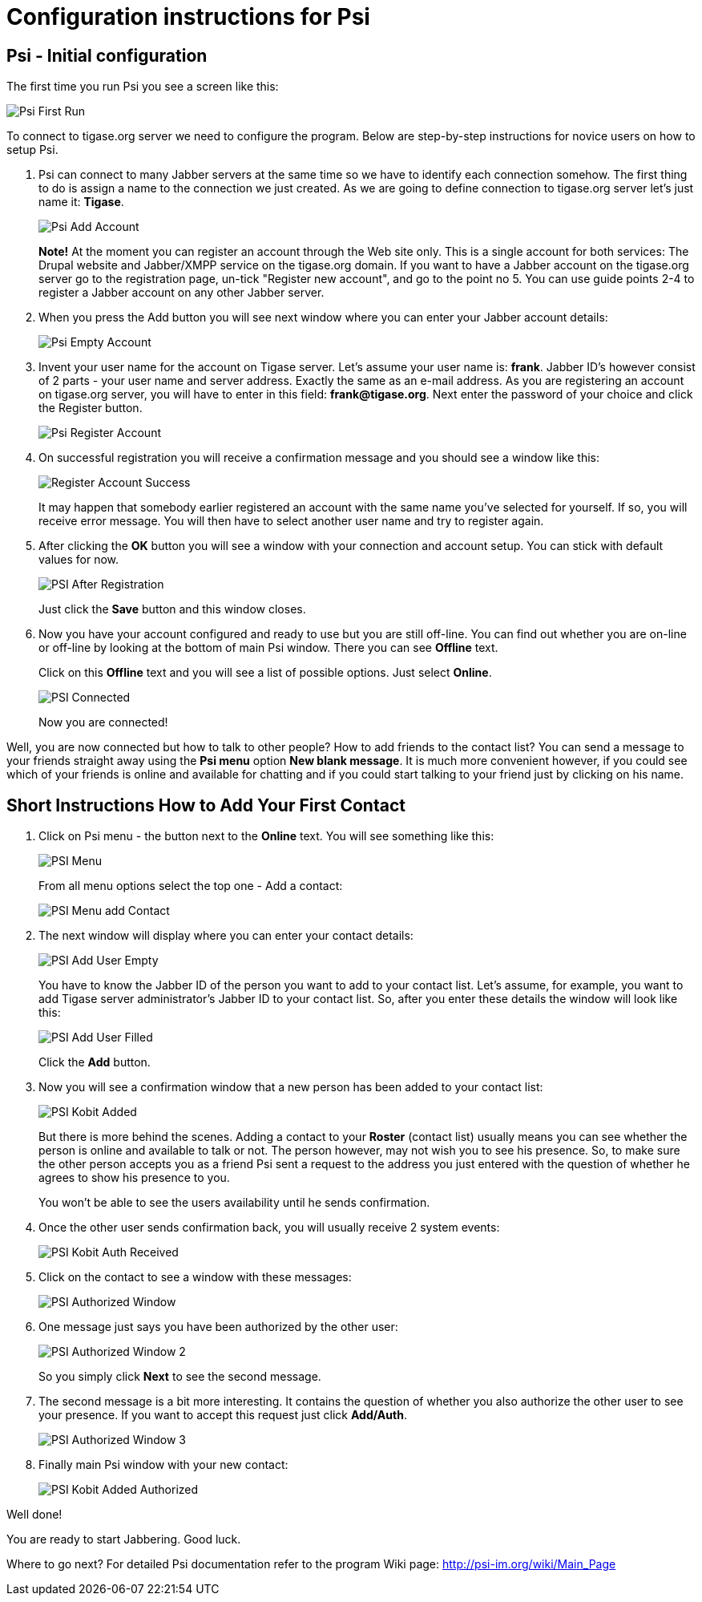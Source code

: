 = Configuration instructions for Psi

== Psi - Initial configuration
The first time you run Psi you see a screen like this:

image:images/user/psi-first-run.png[Psi First Run]

To connect to tigase.org server we need to configure the program. Below are step-by-step instructions for novice users on how to setup Psi.

1. Psi can connect to many Jabber servers at the same time so we have to identify each connection somehow. The first thing to do is assign a name to the connection we just created. As we are going to define connection to tigase.org server let's just name it: *Tigase*.
+
image:images/user/psi-add-account.png[Psi Add Account]
+
*Note!* At the moment you can register an account through the Web site only. This is a single account for both services: The Drupal website and Jabber/XMPP service on the tigase.org domain. If you want to have a Jabber account on the tigase.org server go to the registration page, un-tick "Register new account", and go to the point no 5. You can use guide points 2-4 to register a Jabber account on any other Jabber server.

2. When you press the Add button you will see next window where you can enter your Jabber account details:
+
image:images/user/psi-register-account-empty.png[Psi Empty Account]

3. Invent your user name for the account on Tigase server. Let's assume your user name is: *frank*. Jabber ID's however consist of 2 parts - your user name and server address. Exactly the same as an e-mail address. As you are registering an account on tigase.org server, you will have to enter in this field: *frank@tigase.org*. Next enter the password of your choice and click the Register button.
+
image:images/user/psi-register-account-nossl.png[Psi Register Account]

4. On successful registration you will receive a confirmation message and you should see a window like this:
+
image:images/user/psi-register-account-success.png[Register Account Success]
+
It may happen that somebody earlier registered an account with the same name you've selected for yourself. If so, you will receive error message. You will then have to select another user name and try to register again.

5. After clicking the *OK* button you will see a window with your connection and account setup. You can stick with default values for now.
+
image:images/user/psi-after-registration.png[PSI After Registration]
+
Just click the *Save* button and this window closes.

6. Now you have your account configured and ready to use but you are still off-line. You can find out whether you are on-line or off-line by looking at the bottom of main Psi window. There you can see *Offline* text.
+
Click on this *Offline* text and you will see a list of possible options. Just select *Online*.
+
image:images/user/psi-connected.png[PSI Connected]
+
Now you are connected!


Well, you are now connected but how to talk to other people? How to add friends to the contact list?  You can send a message to your friends straight away using the *Psi menu* option *New blank message*. It is much more convenient however, if you could see which of your friends is online and available for chatting and if you could start talking to your friend just by clicking on his name.

== Short Instructions How to Add Your First Contact
1. Click on Psi menu - the button next to the *Online* text. You will see something like this:
+
image:images/user/psi-menu.png[PSI Menu]
+
From all menu options select the top one - Add a contact:
+
image:images/user/psi-menu-add-contact.png[PSI Menu add Contact]

2. The next window will display where you can enter your contact details:
+
image:images/user/psi-add-user-empty.png[PSI Add User Empty]
+
You have to know the Jabber ID of the person you want to add to your contact list. Let's assume, for example, you want to add Tigase server administrator's Jabber ID to your contact list. So, after you enter these details the window will look like this:
+
image:images/user/psi-add-user-filled.png[PSI Add User Filled]
+
Click the *Add* button.

3. Now you will see a confirmation window that a new person has been added to your contact list:
+
image:images/user/psi-kobit-added.png[PSI Kobit Added]
+
But there is more behind the scenes. Adding a contact to your *Roster* (contact list) usually means you can see whether the person is online and available to talk or not. The person however, may not wish you to see his presence. So, to make sure the other person accepts you as a friend Psi sent a request to the address you just entered with the question of whether he agrees to show his presence to you.
+
You won't be able to see the users availability until he sends confirmation.

4. Once the other user sends confirmation back, you will usually receive 2 system events:
+
image:images/user/psi-kobit-auth-received.png[PSI Kobit Auth Received]

5. Click on the contact to see a window with these messages:
+
image:images/user/psi-authorized-window.png[PSI Authorized Window]

6. One message just says you have been authorized by the other user:
+
image:images/user/psi-authorized-window-2.png[PSI Authorized Window 2]
+
So you simply click *Next* to see the second message.

7. The second message is a bit more interesting. It contains the question of whether you also authorize the other user to see your presence. If you want to accept this request just click *Add/Auth*.
+
image:images/user/psi-authorized-window-3.png[PSI Authorized Window 3]

8. Finally main Psi window with your new contact:
+
image:images/user/psi-kobit-added-authorized.png[PSI Kobit Added Authorized]


Well done!

You are ready to start Jabbering. Good luck.

Where to go next? For detailed Psi documentation refer to the program Wiki page: http://psi-im.org/wiki/Main_Page
